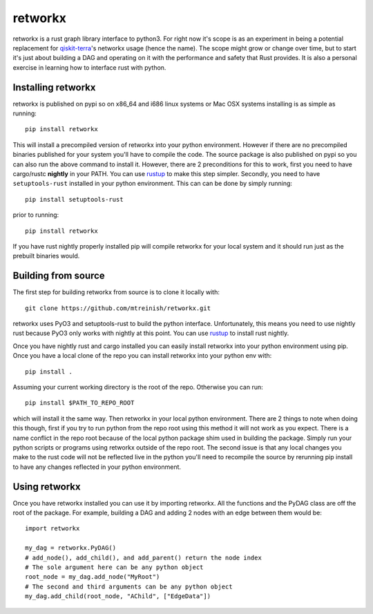 retworkx
========

retworkx is a rust graph library interface to python3. For right now it's scope
is as an experiment in being a potential replacement for `qiskit-terra`_'s
networkx usage (hence the name). The scope might grow or change over time, but
to start it's just about building a DAG and operating on it with the performance
and safety that Rust provides. It is also a personal exercise in learning how
to interface rust with python.

.. _qiskit-terra: https://github.com/Qiskit/qiskit-terra

Installing retworkx
-------------------

retworkx is published on pypi so on x86_64 and i686 linux systems or Mac OSX
systems installing is as simple as running::

  pip install retworkx

This will install a precompiled version of retworkx into your python
environment. However if there are no precompiled binaries published for your
system you'll have to compile the code. The source package is also published on
pypi so you can also run the above command to install it. However, there are 2
preconditions for this to work, first you need to have cargo/rustc **nightly**
in your PATH. You can use `rustup`_ to make this step simpler. Secondly, you
need to have ``setuptools-rust`` installed in your python environment. This can
can be done by simply running::

  pip install setuptools-rust

prior to running::

  pip install retworkx

If you have rust nightly properly installed pip will compile retworkx for your
local system and it should run just as the prebuilt binaries would.

.. _rustup: https://rustup.rs/

Building from source
--------------------

The first step for building retworkx from source is to clone it locally with::

  git clone https://github.com/mtreinish/retworkx.git

retworkx uses PyO3 and setuptools-rust to build the python interface.
Unfortunately, this means you need to use nightly rust because PyO3 only works
with nightly at this point. You can use `rustup`_ to install rust nightly.

.. _rustup: https://rustup.rs/

Once you have nightly rust and cargo installed you can easily install retworkx
into your python environment using pip. Once you have a local clone of the repo
you can install retworkx into your python env with::

  pip install .

Assuming your current working directory is the root of the repo. Otherwise
you can run::

  pip install $PATH_TO_REPO_ROOT

which will install it the same way. Then retworkx in your local python
environment. There are 2 things to note when doing this though, first if you
try to run python from the repo root using this method it will not work as you
expect. There is a name conflict in the repo root because of the local python
package shim used in building the package. Simply run your python scripts or
programs using retworkx outside of the repo root. The second issue is that any
local changes you make to the rust code will not be reflected live in the
python you'll need to recompile the source by rerunning pip install to have any
changes reflected in your python environment.

Using retworkx
--------------

Once you have retworkx installed you can use it by importing retworkx. All
the functions and the PyDAG class are off the root of the package. For example,
building a DAG and adding 2 nodes with an edge between them would be::

    import retworkx

    my_dag = retworkx.PyDAG()
    # add_node(), add_child(), and add_parent() return the node index
    # The sole argument here can be any python object
    root_node = my_dag.add_node("MyRoot")
    # The second and third arguments can be any python object
    my_dag.add_child(root_node, "AChild", ["EdgeData"])
